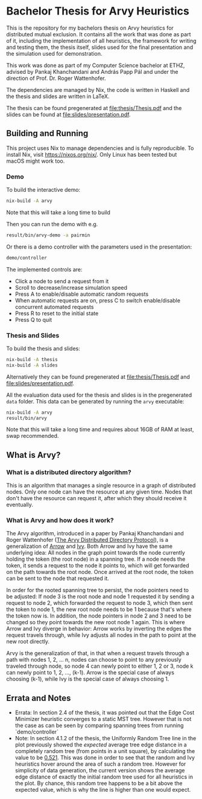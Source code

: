 * Bachelor Thesis for Arvy Heuristics

This is the repository for my bachelors thesis on Arvy heuristics for distributed mutual exclusion. It contains all the work that was done as part of it, including the implementation of all heuristics, the framework for writing and testing them, the thesis itself, slides used for the final presentation and the simulation used for demonstration.

This work was done as part of my Computer Science bachelor at ETHZ, advised by Pankaj Khanchandani and András Papp Pál and under the direction of Prof. Dr. Roger Wattenhofer.

The dependencies are managed by Nix, the code is written in Haskell and the thesis and slides are written in LaTeX.

The thesis can be found pregenerated at [[file:thesis/Thesis.pdf]] and the slides can be found at [[file:slides/presentation.pdf]].

** Building and Running

This project uses Nix to manage dependencies and is fully reproducible. To install Nix, visit https://nixos.org/nix/. Only Linux has been tested but macOS might work too.

*** Demo

To build the interactive demo:
#+BEGIN_SRC bash
nix-build -A arvy
#+END_SRC

Note that this will take a long time to build

Then you can run the demo with e.g.
#+BEGIN_SRC bash
result/bin/arvy-demo -a pairmin
#+END_SRC

Or there is a demo controller with the parameters used in the presentation:
#+BEGIN_SRC bash
demo/controller
#+END_SRC

The implemented controls are:
- Click a node to send a request from it
- Scroll to decrease/increase simulation speed
- Press A to enable/disable automatic random requests
- When automatic requests are on, press C to switch enable/disable concurrent automated requests
- Press R to reset to the initial state
- Press Q to quit

*** Thesis and Slides

To build the thesis and slides:
#+BEGIN_SRC bash
nix-build -A thesis
nix-build -A slides
#+END_SRC

Alternatively they can be found pregenerated at [[file:thesis/Thesis.pdf]] and [[file:slides/presentation.pdf]].

All the evaluation data used for the thesis and slides is in the pregenerated ~data~ folder. This data can be generated by running the ~arvy~ executable:
#+BEGIN_SRC bash
nix-build -A arvy
result/bin/arvy
#+END_SRC

Note that this will take a long time and requires about 16GB of RAM at least, swap recommended.

** What is Arvy?

*** What is a distributed directory algorithm?

This is an algorithm that manages a single resource in a graph of distributed nodes. Only one node can have the resource at any given time. Nodes that don't have the resource can request it, after which they should receive it eventually.

*** What is Arvy and how does it work?

The Arvy algorithm, introduced in a paper by Pankaj Khanchandani and Roger Wattenhofer ([[https://dl.acm.org/citation.cfm?id=3323181][The Arvy Distributed Directory Protocol]]), is a generalization of [[https://doi.org/10.1007/BFb0056478][Arrow]] and [[https://doi.org/10.1145/75104.75105][Ivy]]. Both Arrow and Ivy have the same underlying idea: All nodes in the graph point towards the node currently holding the token (the root node) in a spanning tree. If a node needs the token, it sends a request to the node it points to, which will get forwarded on the path towards the root node. Once arrived at the root node, the token can be sent to the node that requested it.

In order for the rooted spanning tree to persist, the node pointers need to be adjusted: If node 3 is the root node and node 1 requested it by sending a request to node 2, which forwarded the request to node 3, which then sent the token to node 1, the new root node needs to be 1 because that's where the token now is. In addition, the node pointers in node 2 and 3 need to be changed so they point towards the new root node 1 again. This is where Arrow and Ivy diverge in behavior: Arrow works by inverting the edges the request travels through, while Ivy adjusts all nodes in the path to point at the new root directly.

Arvy is the generalization of that, in that when a request travels through a path with nodes 1, 2, ... n, nodes can choose to point to any previously traveled through node, so node 4 can newly point to either 1, 2 or 3, node k can newly point to 1, 2, ..., (k-1). Arrow is the special case of always choosing (k-1), while Ivy is the special case of always choosing 1.

** Errata and Notes

- Errata: In section 2.4 of the thesis, it was pointed out that the Edge Cost Minimizer heuristic converges to a static MST tree. However that is not the case as can be seen by comparing spanning trees from running `demo/controller`
- Note: In section 4.1.2 of the thesis, the Uniformly Random Tree line in the plot previously showed the /expected/ average tree edge distance in a completely random tree (from points in a unit square), by calculating the value to be [[https://math.stackexchange.com/questions/1254129/average-distance-between-two-random-points-in-a-square][0.521]]. This was done in order to see that the random and Ivy heuristics hover around the area of such a random tree. However for simplicity of data generation, the current version shows the average edge distance of exactly the initial random tree used for all heuristics in the plot. By chance, this random tree happens to be a bit above the expected value, which is why the line is higher than one would expect.
